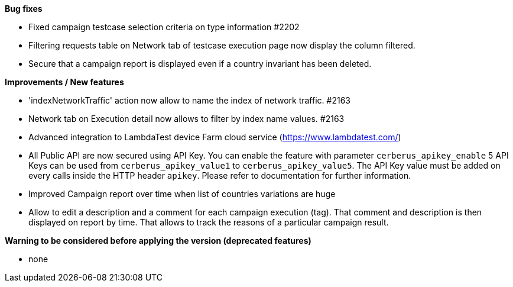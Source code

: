 *Bug fixes*
[square]
* Fixed campaign testcase selection criteria on type information #2202
* Filtering requests table on Network tab of testcase execution page now display the column filtered.
* Secure that a campaign report is displayed even if a country invariant has been deleted.

*Improvements / New features*
[square]
* 'indexNetworkTraffic' action now allow to name the index of network traffic. #2163
* Network tab on Execution detail now allows to filter by index name values. #2163
* Advanced integration to LambdaTest device Farm cloud service (https://www.lambdatest.com/)
* All Public API are now secured using API Key. You can enable the feature with parameter `cerberus_apikey_enable` 5 API Keys can be used from `cerberus_apikey_value1` to `cerberus_apikey_value5`. The API Key value must be added on every calls inside the HTTP header `apikey`. Please refer to documentation for further information.
* Improved Campaign report over time when list of countries variations are huge
* Allow to edit a description and a comment for each campaign execution (tag). That comment and description is then displayed on report by time. That allows to track the reasons of a particular campaign result.

*Warning to be considered before applying the version (deprecated features)*
[square]
* none
